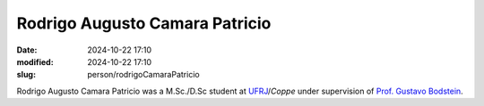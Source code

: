 Rodrigo Augusto Camara Patricio
_______________________________

:date: 2024-10-22 17:10
:modified: 2024-10-22 17:10
:slug: person/rodrigoCamaraPatricio

Rodrigo Augusto Camara Patricio was a M.Sc./D.Sc student at
`UFRJ`_/`Coppe` under supervision of `Prof. Gustavo Bodstein`_.

.. Place your references here
.. _Prof. Gustavo Bodstein: /person/gustavoBodstein
.. _UFRJ: http://www.ufrj.br
.. _Federal University of Rio de Janeiro: http://www.ufrj.br
.. _Department of Mechanical Engineering: http://www.mecanica.ufrj.br/ufrj-em/index.php?lang=en
.. _Coppe: http://www.coppe.ufrj.br
